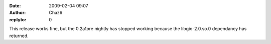 :date: 2009-02-04 09:07
:author: Chaz6
:replyto: 0

This release works fine, but the 0.2a1pre nightly has stopped working because the libgio-2.0.so.0 dependancy has returned.
